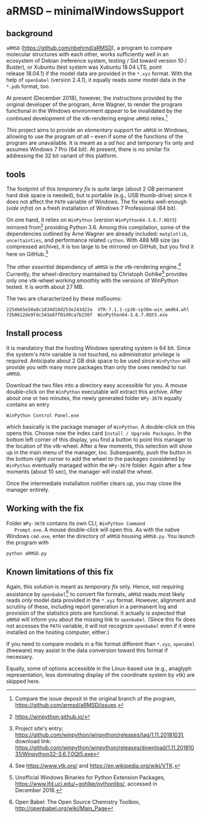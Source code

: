 
* aRMSD -- minimalWindowsSupport

** background

   =aRMSD= ([[https://github.com/nbehrnd/aRMSD]]), a program to compare
   molecular structures with each other, works sufficiently well in an
   ecosystem of Debian (reference system, testing / Sid toward
   version 10 / Buster), or Xubuntu (test system was Xubuntu 18.04
   LTS, point release 18.04.1) if the model data are provided in the
   =*.xyz= format.  With the help of =openbabel= (version 2.4.1), it
   equally reads /some/ model data in the =*.pdb= format, too.

   At present (December 2018), however, the instructions provided by
   the original developer of the program, Arne Wagner, to render the
   program functional in the Windows environment /appear/ to be
   invalidated by the continued development of the vtk-rendering
   engine =aRMSD= relies.[fn:ticket]

   /This/ project aims to provide /an elementary/ support for =aRMSD=
   in Windows, allowing to use the program /at all/ -- even if some of
   the functions of the program are unavailable.  It is meant as a /ad
   hoc/ and temporary fix only and assumes Windows 7 Pro (64 bit).  At
   present, there is no similar fix addressing the 32 bit variant of
   this platform.

** tools

   The footprint of this /temporary fix/ is quite large (about 2 GB
   permanent hard disk space is needed), but is portable (e.g., USB
   thumb-drive) since it does not affect the =PATH= variable of
   Windows.  The fix works well-enough (/vide infra/) on a fresh
   installation of Windows 7 Professional (64 bit).

   On one hand, it relies on =WinPython= (version
   =WinPython64-3.6.7.0Qt5=) mirrored from[fn:WinPython] providing
   Python 3.6.  Among this compilation, some of the dependencies
   outlined by Arne Wagner are already included: =matplotlib=,
   =uncertainties=, and performance related =cython=.  With 488 MB
   size (as compressed archive), it is too large to be mirrored on
   GitHub, but you find it here on GitHub.[fn:WinPythonGitHub]

   The other /essential/ dependency of =aRMSD= is the vtk-rendering
   engine.[fn:vtk] Currently, the wheel-directory maintained by
   Christoph Gohlke[fn:GohlkeDirectory] provides only one vtk-wheel
   working smoothly with the versions of WinPython tested.  It is
   worth about 27 MB.

   The two are characterized by these md5sums:
   #+BEGIN_SRC shell
     2254b65e50a8c1834d10d253e243d23a  VTK-7.1.1-cp36-cp36m-win_amd64.whl
     72b0612de9fdc341e87f01d9ca7b230f  WinPython64-3.6.7.0Qt5.exe
   #+END_SRC

** Install process

   It is mandatory that the hosting Windows operating system is
   64 bit.  Since the system's =PATH= variable is not touched, no
   administrator privilege is required.  Anticipate about 2 GB disk
   space to be used since =WinPython= will provide you with many more
   packages than only the ones needed to run =aRMSD=.

   Download the two files into a directory easy accessible for you.  A
   mouse double-click on the =WinPython= executable will extract this
   archive.  After about one or two minutes, the newly generated
   folder =WPy-3670= equally contains an entry
   #+BEGIN_SRC shell
     WinPython Control Panel.exe
   #+END_SRC
   which basically is the package manager of =WinPython=.  A
   double-click on this opens this.  Choose now the index card
   =Install / Upgrade Packages=.  In the bottom left corner of this
   display, you find a button to point this manager to the location of
   the vtk-wheel.  After a few moments, this selection will show up in
   the main menu of the manager, too.  Subsequently, push the button
   in the bottom right corner to add the wheel to the packages
   considered by =WinPython= eventually managed within the =WPy-3670=
   folder.  Again after a few moments (about 10 sec), the manager will
   install the wheel.

   Once the intermediate installation notifier clears up, you may close
   the manager entirely.

** Working with the fix

   Folder =WPy-3670= contains its own CLI, =WinPython Command
   Prompt.exe=.  A mouse double-click will open this.  As with the
   native Windows =cmd.exe=, enter the directory of =aRMSD= housing
   =aRMSD.py=.  You launch the program with
   #+BEGIN_SRC shell
     python aRMSD.py
   #+END_SRC

** Known limitations of this fix

   Again, this solution is meant as /temporary fix/ only.  Hence, not
   requiring assistance by =openbabel=[fn:openbabel] to convert file
   formats, =aRMSD= reads most likely reads /only/ model data provided
   in the =*.xyz= format.  However, alignment and scrutiny of these,
   including report generation in a permanent log and provision of the
   statistics plots are functional.  It actually /is expected/ that
   =aRMSD= will inform you about the missing link to =openbabel=.
   (Since this fix does not accesses the =PATH= variable, it will not
   recognize =openbabel= even if it were installed on the hosting
   computer, either.)

   If you need to compare models in a file format different than
   =*.xyz=, =openabel= (freeware) may assist in the data conversion
   toward this format if necessary.

   Equally, some of options accessible in the Linux-based use (e.g.,
   anaglyph representation, less dominating display of the coordinate
   system by vtk) are skipped here.
   
   

[fn:ticket]  Compare the issue deposit in the original branch of the
program, [[https://github.com/armsd/aRMSD/issues]].

[fn:WinPython]  [[https://winpython.github.io/]]

[fn:vtk]  See [[https://www.vtk.org/]] and
[[https://en.wikipedia.org/wiki/VTK]].

[fn:GohlkeDirectory]  Unofficial Windows Binaries for Python Extension
Packages, [[https://www.lfd.uci.edu/~gohlke/pythonlibs/]], accessed in
December 2018.

[fn:WinPythonGitHub] Project site's entry:
[[https://github.com/winpython/winpython/releases/tag/1.11.20181031]],
download link:
[[https://github.com/winpython/winpython/releases/download/1.11.20181031/Winpython32-3.6.7.0Qt5.exe]]

[fn:openbabel]  Open Babel: The Open Source Chemistry Toolbox, [[http://openbabel.org/wiki/Main_Page]]
